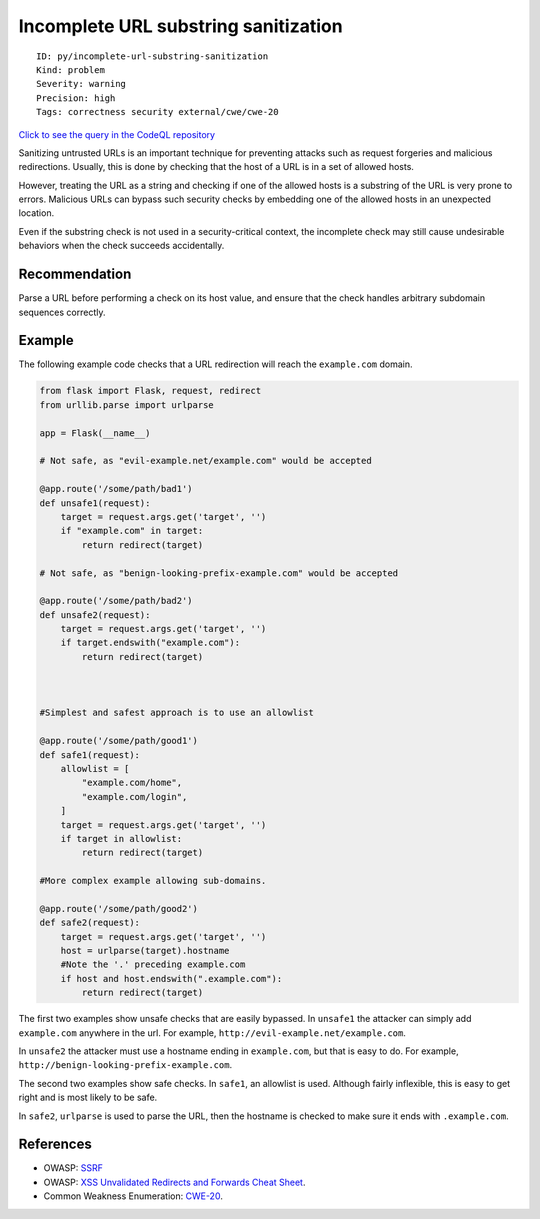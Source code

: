 Incomplete URL substring sanitization
=====================================

::

    ID: py/incomplete-url-substring-sanitization
    Kind: problem
    Severity: warning
    Precision: high
    Tags: correctness security external/cwe/cwe-20

`Click to see the query in the CodeQL
repository <https://github.com/github/codeql/tree/main/python/ql/src/Security/CWE-020/IncompleteUrlSubstringSanitization.ql>`__

Sanitizing untrusted URLs is an important technique for preventing
attacks such as request forgeries and malicious redirections. Usually,
this is done by checking that the host of a URL is in a set of allowed
hosts.

However, treating the URL as a string and checking if one of the allowed
hosts is a substring of the URL is very prone to errors. Malicious URLs
can bypass such security checks by embedding one of the allowed hosts in
an unexpected location.

Even if the substring check is not used in a security-critical context,
the incomplete check may still cause undesirable behaviors when the
check succeeds accidentally.

Recommendation
--------------

Parse a URL before performing a check on its host value, and ensure that
the check handles arbitrary subdomain sequences correctly.

Example
-------

The following example code checks that a URL redirection will reach the
``example.com`` domain.

.. code:: python

    from flask import Flask, request, redirect
    from urllib.parse import urlparse

    app = Flask(__name__)

    # Not safe, as "evil-example.net/example.com" would be accepted

    @app.route('/some/path/bad1')
    def unsafe1(request):
        target = request.args.get('target', '')
        if "example.com" in target:
            return redirect(target)

    # Not safe, as "benign-looking-prefix-example.com" would be accepted

    @app.route('/some/path/bad2')
    def unsafe2(request):
        target = request.args.get('target', '')
        if target.endswith("example.com"):
            return redirect(target)



    #Simplest and safest approach is to use an allowlist

    @app.route('/some/path/good1')
    def safe1(request):
        allowlist = [
            "example.com/home",
            "example.com/login",
        ]
        target = request.args.get('target', '')
        if target in allowlist:
            return redirect(target)

    #More complex example allowing sub-domains.

    @app.route('/some/path/good2')
    def safe2(request):
        target = request.args.get('target', '')
        host = urlparse(target).hostname
        #Note the '.' preceding example.com
        if host and host.endswith(".example.com"):
            return redirect(target)

The first two examples show unsafe checks that are easily bypassed. In
``unsafe1`` the attacker can simply add ``example.com`` anywhere in the
url. For example, ``http://evil-example.net/example.com``.

In ``unsafe2`` the attacker must use a hostname ending in
``example.com``, but that is easy to do. For example,
``http://benign-looking-prefix-example.com``.

The second two examples show safe checks. In ``safe1``, an allowlist is
used. Although fairly inflexible, this is easy to get right and is most
likely to be safe.

In ``safe2``, ``urlparse`` is used to parse the URL, then the hostname
is checked to make sure it ends with ``.example.com``.

References
----------

-  OWASP:
   `SSRF <https://www.owasp.org/index.php/Server_Side_Request_Forgery>`__
-  OWASP: `XSS Unvalidated Redirects and Forwards Cheat
   Sheet <https://cheatsheetseries.owasp.org/cheatsheets/Unvalidated_Redirects_and_Forwards_Cheat_Sheet.html>`__.
-  Common Weakness Enumeration:
   `CWE-20 <https://cwe.mitre.org/data/definitions/20.html>`__.
